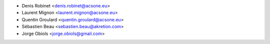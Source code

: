 * Denis Robinet <denis.robinet@acsone.eu>
* Laurent Mignon <laurent.mignon@acsone.eu>
* Quentin Groulard <quentin.groulard@acsone.eu>
* Sébastien Beau <sebastien.beau@akretion.com>
* Jorge Obiols <jorge.obiols@gmail.com>